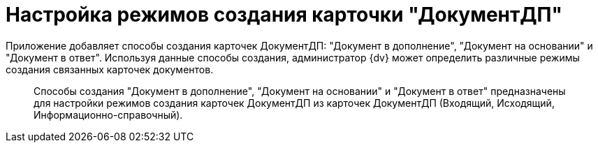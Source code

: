 = Настройка режимов создания карточки "ДокументДП"

Приложение добавляет способы создания карточек ДокументДП: "Документ в дополнение", "Документ на основании" и "Документ в ответ". Используя данные способы создания, администратор {dv} может определить различные режимы создания связанных карточек документов.

____
Способы создания "Документ в дополнение", "Документ на основании" и "Документ в ответ" предназначены для настройки режимов создания карточек ДокументДП из карточек ДокументДП (Входящий, Исходящий, Информационно-справочный).
____
